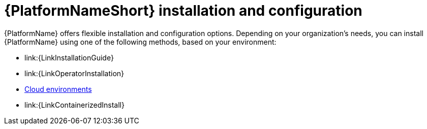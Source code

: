 [id="ref-gs-install-config"]

= {PlatformNameShort} installation and configuration

{PlatformName} offers flexible installation and configuration options. 
Depending on your organization's needs, you can install {PlatformName} using one of the following methods, based on your environment:

* link:{LinkInstallationGuide}
* link:{LinkOperatorInstallation}
* link:{BaseURL}/ansible_on_clouds/2.x[Cloud environments]
* link:{LinkContainerizedInstall}
